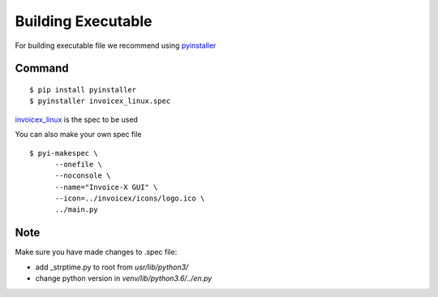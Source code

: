 Building Executable
=====================

For building executable file we recommend using `pyinstaller <https://www.pyinstaller.org/>`_

Command
-------

::

    $ pip install pyinstaller
    $ pyinstaller invoicex_linux.spec

`invoicex_linux <invoicex_linux.spec>`_ is the spec to be used

You can also make your own spec file

::

    $ pyi-makespec \
          --onefile \
          --noconsole \
          --name="Invoice-X GUI" \
          --icon=../invoicex/icons/logo.ico \
          ../main.py

Note
----

Make sure you have made changes to .spec file:

- add _strptime.py to root from `usr/lib/python3/`
- change python version in `venv/lib/python3.6/../en.py`
